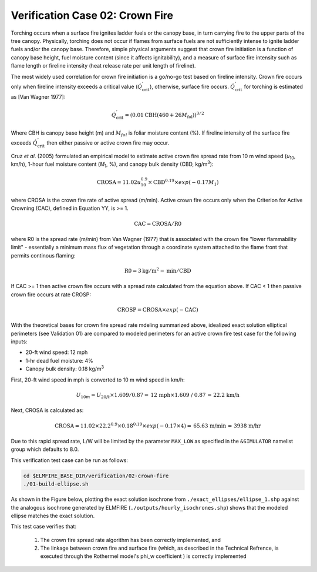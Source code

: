 .. _verification_crown_fire:

Verification Case 02:  Crown Fire
---------------------------------

Torching occurs when a surface fire ignites ladder fuels or the canopy 
base, in turn carrying fire to the upper parts of the tree canopy. 
Physically, torching does not occur if flames from surface fuels are not 
sufficiently intense to ignite ladder fuels and/or the canopy base. 
Therefore, simple physical arguments suggest that crown fire initiation 
is a function of canopy base height, fuel moisture content (since it 
affects ignitability), and a measure of surface fire intensity such as 
flame length or fireline intensity (heat release rate per unit length of 
fireline).

The most widely used correlation for crown fire initiation is a go/no-go 
test based on fireline intensity. Crown fire occurs only when fireline 
intensity exceeds a critical value 
(:math:`{\dot{Q}}_{\text{crit}}^{'}`), otherwise, surface fire occurs.
:math:`{\dot{Q}}_{\text{crit}}^{'}` for torching is estimated as [Van Wagner 1977]:

.. math::

   {\dot{Q}}_{\text{crit}}^{'} = \left( 0.01\text{CBH}\left( 460 + 26M_{\text{fol}} \right) \right)^{3/2}

Where CBH is canopy base height (m) and :math:`M_{fol}` is foliar 
moisture content (%). If fireline intensity of the surface fire exceeds 
:math:`{\dot{Q}}_{\text{crit}}^{'}` then either passive or active 
crown fire may occur.

Cruz *et al*. (2005) formulated an empirical model to estimate 
active crown fire spread rate from 10 m wind speed (*u*\ :sub:`10`, km/h), 
1-hour fuel moisture content (*M*\ :sub:`1`, %), and canopy bulk density 
(CBD, kg/m\ :sup:`3`):

.. math::

   \text{CROSA} = 11.02u_{10}^{0.9} \times \text{CBD}^{0.19} \times exp( - 0.17M_{1})

where CROSA is the crown fire rate of active spread (m/min). Active crown 
fire occurs only when the Criterion for Active Crowning (CAC), defined in 
Equation YY, is >= 1.

.. math::

   \text{CAC} = \text{CROSA} / \text{R0}

where R0 is the spread rate (m/min) from Van Wagner (1977) that is associated 
with the crown fire "lower flammability limit" - essentially a minimum mass 
flux of vegetation through a coordinate system attached to the flame front 
that permits continous flaming: 

.. math::

   \text{R0} = 3 \text{kg}/\text{m}^2-\text{min} / \text{CBD}

If CAC >= 1 then active crown fire occurs with a spread rate calculated 
from the equation above. If CAC < 1 then passive crown fire occurs at 
rate CROSP:

.. math::

   \text{CROSP} = \text{CROSA} \times exp (-\text{CAC})

With the theoretical bases for crown fire spread rate mdeling summarized 
above, idealized exact solution elliptical perimeters (see Validation 01) are 
compared to modeled perimeters for an active crown fire test case for the 
following inputs:

* 20-ft wind speed: 12 mph
* 1-hr dead fuel moisture:  4%
* Canopy bulk density:  0.18 kg/m\ :sup:`3`

First, 20-ft wind speed in mph is converted to 10 m wind speed in km/h:

.. math::

   U_{10m} = U_{20ft} \times 1.609 / 0.87 = \text{12 mph} \times \text{1.609 / 0.87 = 22.2 km/h}

Next, CROSA is calculated as:

.. math::

   \text{CROSA} = 11.02 \times 22.2^{0.9} \times 0.18^{0.19} \times exp(-0.17 \times 4) = \text{65.63 m/min = 3938 m/hr}

Due to this rapid spread rate, L/W will be limited by the parameter 
``MAX_LOW`` as specified in the ``&SIMULATOR`` namelist group which defaults 
to 8.0.

This verification test case can be run as follows:

.. code-block:: console

   cd $ELMFIRE_BASE_DIR/verification/02-crown-fire
   ./01-build-ellipse.sh

As shown in the Figure below, plotting the exact solution isochrone from 
``./exact_ellipses/ellipse_1.shp`` against the analogous isochrone generated 
by ELMFIRE (``./outputs/hourly_isochrones.shp``) shows that the modeled 
ellipse matches the exact solution.

.. image:: ../images/verification_02.png
   :scale: 40 %
   :align: center

This test case verifies that:

   1. The crown fire spread rate algorithm has been correctly implemented, 
      and

   2. The linkage between crown fire and surface fire (which, as described in 
      the Technical Refrence, is executed through the Rothermel model's phi_w 
      coefficient ) is correctly implemented
